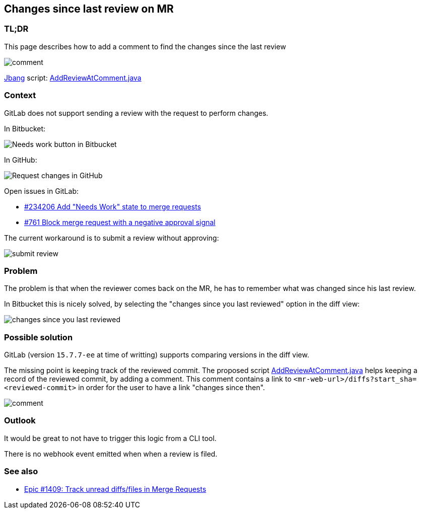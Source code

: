 == Changes since last review on MR

=== TL;DR

This page describes how to add a comment to find the changes since the last review

image::comment.png[]

https://www.jbang.dev/[Jbang] script: xref:AddReviewAtComment.java[]


=== Context

GitLab does not support sending a review with the request to perform changes.

In Bitbucket:

image::needs-work.png[Needs work button in Bitbucket]

In GitHub:

image::request-changes.png[Request changes in GitHub]

Open issues in GitLab:

* https://gitlab.com/gitlab-org/gitlab/-/issues/234206[#234206 Add "Needs Work" state to merge requests]
* https://gitlab.com/gitlab-org/gitlab/-/issues/761[#761 Block merge request with a negative approval signal]

The current workaround is to submit a review without approving:

image::submit-review.png[]


=== Problem

The problem is that when the reviewer comes back on the MR, he has to remember what was changed since his last review.

In Bitbucket this is nicely solved, by selecting the "changes since you last reviewed" option in the diff view:

image:changes-since-you-last-reviewed.png[]


=== Possible solution

GitLab (version `15.7.7-ee` at time of writting) supports comparing versions in the diff view.

The missing point is keeping track of the reviewed commit.
The proposed script xref:AddReviewAtComment.java[] helps keeping a record of the reviewed commit, by adding a comment.
This comment contains a link to `<mr-web-url>/diffs?start_sha=<reviewed-commit>` in order for the user to have a link "changes since then".

image::comment.png[]


=== Outlook

It would be great to not have to trigger this logic from a CLI tool.

There is no webhook event emitted when when a review is filed.


=== See also

* https://gitlab.com/groups/gitlab-org/-/epics/1409[Epic #1409: Track unread diffs/files in Merge Requests]
